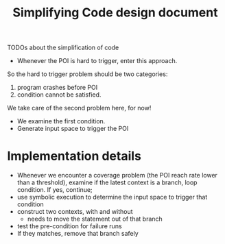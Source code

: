 #+TITLE: Simplifying Code design document

TODOs about the simplification of code

- Whenever the POI is hard to trigger, enter this approach.

So the hard to trigger problem should be two categories:
1. program crashes before POI
2. condition cannot be satisfied.

We take care of the second problem here, for now!

- We examine the first condition.
- Generate input space to trigger the POI


* Implementation details
- Whenever we encounter a coverage problem (the POI reach rate lower than a threshold), examine if the latest context is a branch, loop condition. If yes, continue;
- use symbolic execution to determine the input space to trigger that condition
- construct two contexts, with and without
  - needs to move the statement out of that branch
- test the pre-condition for failure runs
- If they matches, remove that branch safely
